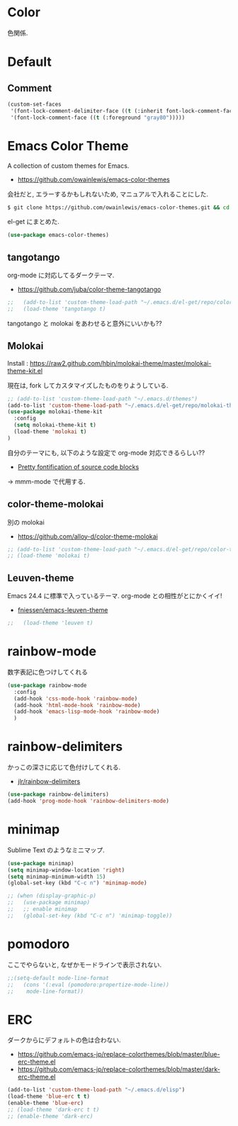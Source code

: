 * Color
  色関係.

* Default
** Comment
#+begin_src emacs-lisp
(custom-set-faces
 '(font-lock-comment-delimiter-face ((t (:inherit font-lock-comment-face :foreground "gray80"))))
 '(font-lock-comment-face ((t (:foreground "gray80")))))
#+end_src

* Emacs Color Theme

A collection of custom themes for Emacs.

- https://github.com/owainlewis/emacs-color-themes

会社だと, エラーするかもしれないため, マニュアルで入れることにした.

#+begin_src sh
$ git clone https://github.com/owainlewis/emacs-color-themes.git && cd emacs-color-themes && ./install.sh
#+end_src

el-get にまとめた.

#+begin_src emacs-lisp
(use-package emacs-color-themes)
#+end_src

** tangotango
   org-mode に対応してるダークテーマ.
   - https://github.com/juba/color-theme-tangotango

   #+begin_src emacs-lisp
;;   (add-to-list 'custom-theme-load-path "~/.emacs.d/el-get/repo/color-theme-tangotango")
;;   (load-theme 'tangotango t)
   #+end_src

   tangotango と molokai をあわせると意外にいいかも??

** Molokai
   Install  : https://raw2.github.com/hbin/molokai-theme/master/molokai-theme-kit.el

   現在は, fork してカスタマイズしたものをりようしている.

#+begin_src emacs-lisp
;; (add-to-list 'custom-theme-load-path "~/.emacs.d/themes")
(add-to-list 'custom-theme-load-path "~/.emacs.d/el-get/repo/molokai-theme")
(use-package molokai-theme-kit
  :config
  (setq molokai-theme-kit t)
  (load-theme 'molokai t)
)
#+end_src

   自分のテーマにも, 以下のような設定で org-mode 対応できるらしい??
   - [[http://orgmode.org/worg/org-contrib/babel/examples/fontify-src-code-blocks.html][Pretty fontification of source code blocks]]

   -> mmm-mode で代用する.

** color-theme-molokai
   別の molokai
   - https://github.com/alloy-d/color-theme-molokai

#+begin_src emacs-lisp
;; (add-to-list 'custom-theme-load-path "~/.emacs.d/el-get/repo/color-theme-molokai")
;; (load-theme 'molokai t)
#+end_src

** Leuven-theme
   Emacs 24.4 に標準で入っているテーマ. org-mode との相性がとにかくイイ!
   - [[https://github.com/fniessen/emacs-leuven-theme][fniessen/emacs-leuven-theme]]

   #+begin_src emacs-lisp
;;   (load-theme 'leuven t)
   #+end_src

* rainbow-mode
  数字表記に色つけしてくれる 

#+begin_src emacs-lisp
(use-package rainbow-mode
  :config
  (add-hook 'css-mode-hook 'rainbow-mode)
  (add-hook 'html-mode-hook 'rainbow-mode)
  (add-hook 'emacs-lisp-mode-hook 'rainbow-mode)
  )
#+end_src

* rainbow-delimiters
かっこの深さに応じて色付けしてくれる.

- [[https://github.com/jlr/rainbow-delimiters][jlr/rainbow-delimiters]]

#+begin_src emacs-lisp
(use-package rainbow-delimiters)
(add-hook 'prog-mode-hook 'rainbow-delimiters-mode)
#+end_src

* minimap
  Sublime Text のようなミニマップ.

#+begin_src emacs-lisp
(use-package minimap)
(setq minimap-window-location 'right)
(setq minimap-minimum-width 15)
(global-set-key (kbd "C-c n") 'minimap-mode)

;; (when (display-graphic-p)
;;   (use-package minimap)
;;   ;; enable minimap
;;   (global-set-key (kbd "C-c n") 'minimap-toggle))
#+end_src

* pomodoro
  ここでやらないと, なぜかモードラインで表示されない.
  
#+begin_src emacs-lisp
;;(setq-default mode-line-format
;;   (cons '(:eval (pomodoro:propertize-mode-line))
;;    mode-line-format))
#+end_src

* ERC
  ダークからにデフォルトの色は合わない.
  - https://github.com/emacs-jp/replace-colorthemes/blob/master/blue-erc-theme.el
  - https://github.com/emacs-jp/replace-colorthemes/blob/master/dark-erc-theme.el

 #+begin_src emacs-lisp
 (add-to-list 'custom-theme-load-path "~/.emacs.d/elisp")
 (load-theme 'blue-erc t t)
 (enable-theme 'blue-erc)
 ;; (load-theme 'dark-erc t t)
 ;; (enable-theme 'dark-erc)
 #+end_src
